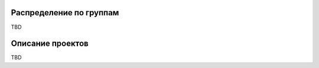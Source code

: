 ﻿Распределение по группам
=========================

TBD

Описание проектов
====================

TBD
